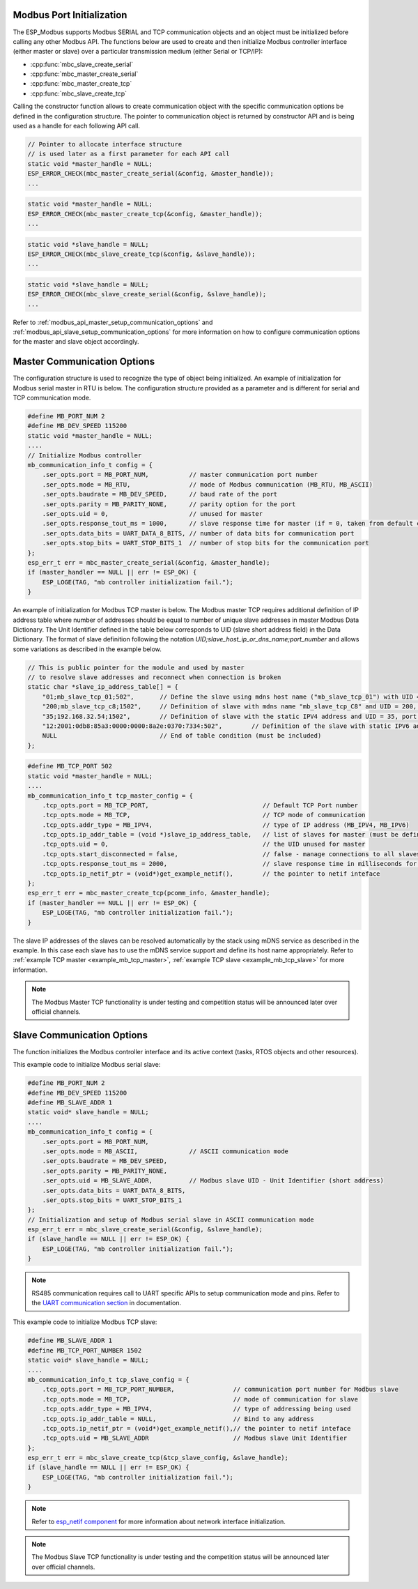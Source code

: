 .. _modbus_api_port_initialization:

Modbus Port Initialization
^^^^^^^^^^^^^^^^^^^^^^^^^^

The ESP_Modbus supports Modbus SERIAL and TCP communication objects and an object must be initialized before calling any other Modbus API. The functions below are used to create and then initialize Modbus controller interface (either master or slave) over a particular transmission medium (either Serial or TCP/IP):

- :cpp:func:`mbc_slave_create_serial`
- :cpp:func:`mbc_master_create_serial`
- :cpp:func:`mbc_master_create_tcp`
- :cpp:func:`mbc_slave_create_tcp`

Calling the constructor function allows to create communication object with the specific communication options be defined in the configuration structure. The pointer to communication object is returned by constructor API and is being used as a handle for each following API call.

.. code:: c

    // Pointer to allocate interface structure 
    // is used later as a first parameter for each API call
    static void *master_handle = NULL;
    ESP_ERROR_CHECK(mbc_master_create_serial(&config, &master_handle));
    ...

.. code:: c

    static void *master_handle = NULL;
    ESP_ERROR_CHECK(mbc_master_create_tcp(&config, &master_handle));
    ...

.. code:: c

    static void *slave_handle = NULL;
    ESP_ERROR_CHECK(mbc_slave_create_tcp(&config, &slave_handle));
    ...

.. code:: c

    static void *slave_handle = NULL;
    ESP_ERROR_CHECK(mbc_slave_create_serial(&config, &slave_handle));
    ...

Refer to :ref:`modbus_api_master_setup_communication_options` and :ref:`modbus_api_slave_setup_communication_options` for more information on how to configure communication options for the master and slave object accordingly.

.. _modbus_api_master_setup_communication_options:

Master Communication Options
^^^^^^^^^^^^^^^^^^^^^^^^^^^^

The configuration structure is used to recognize the type of object being initialized. An example of initialization for Modbus serial master in RTU is below. The configuration structure provided as a parameter and is different for serial and TCP communication mode.

.. code:: c

    #define MB_PORT_NUM 2
    #define MB_DEV_SPEED 115200
    static void *master_handle = NULL;
    ....
    // Initialize Modbus controller
    mb_communication_info_t config = {
        .ser_opts.port = MB_PORT_NUM,           // master communication port number
        .ser_opts.mode = MB_RTU,                // mode of Modbus communication (MB_RTU, MB_ASCII)
        .ser_opts.baudrate = MB_DEV_SPEED,      // baud rate of the port
        .ser_opts.parity = MB_PARITY_NONE,      // parity option for the port
        .ser_opts.uid = 0,                      // unused for master
        .ser_opts.response_tout_ms = 1000,      // slave response time for master (if = 0, taken from default config)
        .ser_opts.data_bits = UART_DATA_8_BITS, // number of data bits for communication port
        .ser_opts.stop_bits = UART_STOP_BITS_1  // number of stop bits for the communication port
    };
    esp_err_t err = mbc_master_create_serial(&config, &master_handle);
    if (master_handler == NULL || err != ESP_OK) {
        ESP_LOGE(TAG, "mb controller initialization fail.");
    }

An example of initialization for Modbus TCP master is below. The Modbus master TCP requires additional definition of IP address table where number of addresses should be equal to number of unique slave addresses in master Modbus Data Dictionary. The Unit Identifier defined in the table below corresponds to UID (slave short address field) in the Data Dictionary.
The format of slave definition following the notation `UID;slave_host_ip_or_dns_name;port_number` and allows some variations as described in the example below.

.. code:: c

    // This is public pointer for the module and used by master
    // to resolve slave addresses and reconnect when connection is broken
    static char *slave_ip_address_table[] = {
        "01;mb_slave_tcp_01;502",       // Define the slave using mdns host name ("mb_slave_tcp_01") with UID = 01 and communication port 502
        "200;mb_slave_tcp_c8;1502",     // Definition of slave with mdns name "mb_slave_tcp_C8" and UID = 200, port = 1502
        "35;192.168.32.54;1502",        // Definition of slave with the static IPV4 address and UID = 35, port = 502
        "12:2001:0db8:85a3:0000:0000:8a2e:0370:7334:502",        // Definition of the slave with static IPV6 address and UID = 12, port = 502
        NULL                            // End of table condition (must be included)
    };

.. code:: c

    #define MB_TCP_PORT 502
    static void *master_handle = NULL;
    ....
    mb_communication_info_t tcp_master_config = {
        .tcp_opts.port = MB_TCP_PORT,                               // Default TCP Port number
        .tcp_opts.mode = MB_TCP,                                    // TCP mode of communication
        .tcp_opts.addr_type = MB_IPV4,                              // type of IP address (MB_IPV4, MB_IPV6)
        .tcp_opts.ip_addr_table = (void *)slave_ip_address_table,   // list of slaves for master (must be defined)
        .tcp_opts.uid = 0,                                          // the UID unused for master
        .tcp_opts.start_disconnected = false,                       // false - manage connections to all slaves before start
        .tcp_opts.response_tout_ms = 2000,                          // slave response time in milliseconds for master, 0 - use default konfig
        .tcp_opts.ip_netif_ptr = (void*)get_example_netif(),        // the pointer to netif inteface
    };
    esp_err_t err = mbc_master_create_tcp(pcomm_info, &master_handle);
    if (master_handler == NULL || err != ESP_OK) {
        ESP_LOGE(TAG, "mb controller initialization fail.");
    }

The slave IP addresses of the slaves can be resolved automatically by the stack using mDNS service as described in the example. In this case each slave has to use the mDNS service support and define its host name appropriately.
Refer to :ref:`example TCP master <example_mb_tcp_master>`, :ref:`example TCP slave <example_mb_tcp_slave>` for more information.

.. note:: The Modbus Master TCP functionality is under testing and competition status will be announced later over official channels.

.. _modbus_api_slave_setup_communication_options:

Slave Communication Options
^^^^^^^^^^^^^^^^^^^^^^^^^^^

The function initializes the Modbus controller interface and its active context (tasks, RTOS objects and other resources).

This example code to initialize Modbus serial slave:

.. code:: c

    #define MB_PORT_NUM 2
    #define MB_DEV_SPEED 115200
    #define MB_SLAVE_ADDR 1
    static void* slave_handle = NULL;
    ....
    mb_communication_info_t config = {
        .ser_opts.port = MB_PORT_NUM,
        .ser_opts.mode = MB_ASCII,              // ASCII communication mode
        .ser_opts.baudrate = MB_DEV_SPEED,
        .ser_opts.parity = MB_PARITY_NONE,
        .ser_opts.uid = MB_SLAVE_ADDR,          // Modbus slave UID - Unit Identifier (short address)
        .ser_opts.data_bits = UART_DATA_8_BITS,
        .ser_opts.stop_bits = UART_STOP_BITS_1
    };
    // Initialization and setup of Modbus serial slave in ASCII communication mode
    esp_err_t err = mbc_slave_create_serial(&config, &slave_handle);
    if (slave_handle == NULL || err != ESP_OK) {
        ESP_LOGE(TAG, "mb controller initialization fail.");
    }

.. note:: RS485 communication requires call to UART specific APIs to setup communication mode and pins. Refer to the `UART communication section <https://docs.espressif.com/projects/esp-idf/en/latest/esp32/api-reference/peripherals/uart.html#uart-api-running-uart-communication>`__ in documentation.

 
This example code to initialize Modbus TCP slave:

.. code:: c

    #define MB_SLAVE_ADDR 1
    #define MB_TCP_PORT_NUMBER 1502
    static void* slave_handle = NULL;
    ....
    mb_communication_info_t tcp_slave_config = {
        .tcp_opts.port = MB_TCP_PORT_NUMBER,                // communication port number for Modbus slave
        .tcp_opts.mode = MB_TCP,                            // mode of communication for slave
        .tcp_opts.addr_type = MB_IPV4,                      // type of addressing being used
        .tcp_opts.ip_addr_table = NULL,                     // Bind to any address
        .tcp_opts.ip_netif_ptr = (void*)get_example_netif(),// the pointer to netif inteface
        .tcp_opts.uid = MB_SLAVE_ADDR                       // Modbus slave Unit Identifier
    };
    esp_err_t err = mbc_slave_create_tcp(&tcp_slave_config, &slave_handle);
    if (slave_handle == NULL || err != ESP_OK) {
        ESP_LOGE(TAG, "mb controller initialization fail.");
    }

.. note:: Refer to `esp_netif component <https://docs.espressif.com/projects/esp-idf/en/latest/esp32/api-reference/network/esp_netif.html>`__ for more information about network interface initialization.

.. note:: The Modbus Slave TCP functionality is under testing and the competition status will be announced later over official channels.
